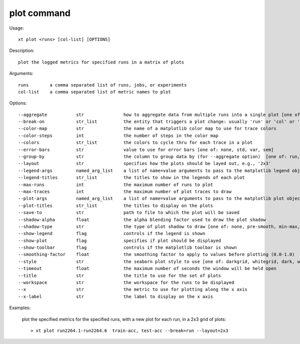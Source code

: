 .. _plot:  

========================================
plot command
========================================

Usage::

    xt plot <runs> [col-list] [OPTIONS]

Description::

        plot the logged metrics for specified runs in a matrix of plots

Arguments::

  runs        a comma separated list of runs, jobs, or experiments
  col-list    a comma separated list of metric names to plot

Options::

  --aggregate           str               how to aggregate data from multiple runs into a single plot [one of: none, mean, min, max, std, var, sem]
  --break-on            str_list          the entity that triggers a plot change: usually 'run' or 'col' or 'group'
  --color-map           str               the name of a matplotlib color map to use for trace colors
  --color-steps         int               the number of steps in the color map
  --colors              str_list          the colors to cycle thru for each trace in a plot
  --error-bars          str               value to use for error bars [one of: none, std, var, sem]
  --group-by            str               the column to group data by (for --aggregate option)  [one of: run, node, job, experiment, workspace]
  --layout              str               specifies how the plots should be layed out, e.g., '2x3'
  --legend-args         named_arg_list    a list of name=value arguments to pass to the matplotlib legend object
  --legend-titles       str_list          the titles to show in the legends of each plot
  --max-runs            int               the maximum number of runs to plot
  --max-traces          int               the maximum number of plot traces to draw
  --plot-args           named_arg_list    a list of name=value arguments to pass to the matplotlib plot object
  --plot-titles         str_list          the titles to display on the plots
  --save-to             str               path to file to which the plot will be saved
  --shadow-alpha        float             the alpha blending factor used to draw the plot shadow 
  --shadow-type         str               the type of plot shadow to draw [one of: none, pre-smooth, min-max, std, var, sem]
  --show-legend         flag              controls if the legend is shown
  --show-plot           flag              specifies if plot should be displayed
  --show-toolbar        flag              controls if the matplotlib toolbar is shown
  --smoothing-factor    float             the smoothing factor to apply to values before plotting (0.0-1.0)
  --style               str               the seaborn plot style to use [one of: darkgrid, whitegrid, dark, white, ticks, none]
  --timeout             float             the maximum number of seconds the window will be held open
  --title               str               the title to use for the set of plots
  --workspace           str               the workspace for the runs to be displayed
  --x                   str               the metric to use for plotting along the x axis
  --x-label             str               the label to display on the x axis

Examples:

  plot the specified metrics for the specified runs, with a new plot for each run, in a 2x3 grid of plots::

  > xt plot run2264.1-run2264.6  train-acc, test-acc --break=run --layout=2x3

.. image:: ../images/plot2x3.png
   :width: 600

.. seealso:: 

    - :ref:`XT Plotting <plotting>`
